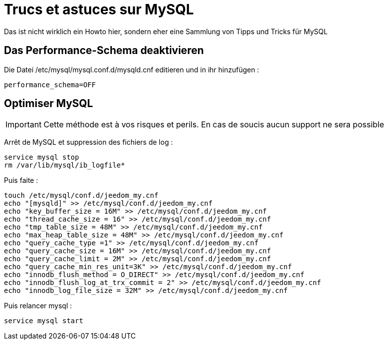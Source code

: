= Trucs et astuces sur MySQL

Das ist nicht wirklich ein Howto hier, sondern eher eine Sammlung von Tipps und Tricks für MySQL

== Das Performance-Schema deaktivieren

Die Datei /etc/mysql/mysql.conf.d/mysqld.cnf editieren und in ihr hinzufügen : 

----
performance_schema=OFF
----

== Optimiser MySQL

[IMPORTANT]
Cette méthode est à vos risques et perils. En cas de soucis aucun support ne sera possible

Arrêt de MySQL et suppression des fichiers de log :

----
service mysql stop
rm /var/lib/mysql/ib_logfile*
----

Puis faite :

----
touch /etc/mysql/conf.d/jeedom_my.cnf
echo "[mysqld]" >> /etc/mysql/conf.d/jeedom_my.cnf
echo "key_buffer_size = 16M" >> /etc/mysql/conf.d/jeedom_my.cnf
echo "thread_cache_size = 16" >> /etc/mysql/conf.d/jeedom_my.cnf
echo "tmp_table_size = 48M" >> /etc/mysql/conf.d/jeedom_my.cnf
echo "max_heap_table_size = 48M" >> /etc/mysql/conf.d/jeedom_my.cnf
echo "query_cache_type =1" >> /etc/mysql/conf.d/jeedom_my.cnf
echo "query_cache_size = 16M" >> /etc/mysql/conf.d/jeedom_my.cnf
echo "query_cache_limit = 2M" >> /etc/mysql/conf.d/jeedom_my.cnf
echo "query_cache_min_res_unit=3K" >> /etc/mysql/conf.d/jeedom_my.cnf
echo "innodb_flush_method = O_DIRECT" >> /etc/mysql/conf.d/jeedom_my.cnf
echo "innodb_flush_log_at_trx_commit = 2" >> /etc/mysql/conf.d/jeedom_my.cnf
echo "innodb_log_file_size = 32M" >> /etc/mysql/conf.d/jeedom_my.cnf
----

Puis relancer mysql :

----
service mysql start
----